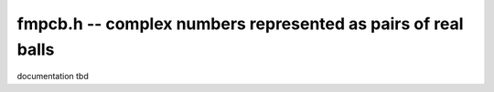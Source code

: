 fmpcb.h -- complex numbers represented as pairs of real balls
===============================================================================

documentation tbd


